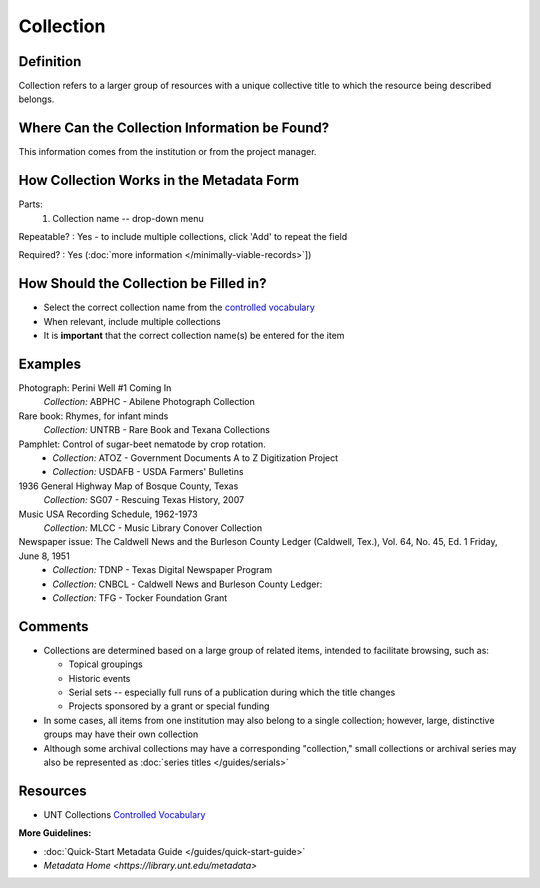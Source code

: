 ==========
Collection
==========


.. _collection-definition:

**********
Definition
**********

Collection refers to a larger group of resources with a unique
collective title to which the resource being described belongs.


.. _collection-sources:

**********************************************
Where Can the Collection Information be Found?
**********************************************

This information comes from the institution or from the project manager.


.. _collection-form:

*****************************************
How Collection Works in the Metadata Form
*****************************************

.. image:: ../_static/images/edit-collection.png
   :alt: Screenshot of collection element in metadata editing system.

Parts:
   1. Collection name -- drop-down menu

Repeatable?
:   Yes - to include multiple collections, click 'Add' to repeat the field

Required?
:   Yes (:doc:`more information </minimally-viable-records>`])


.. _collection-fill:

***************************************
How Should the Collection be Filled in?
***************************************

-   Select the correct collection name from the `controlled vocabulary
    <https://digital2.library.unt.edu/vocabularies/collections/>`_
-   When relevant, include multiple collections


-   It is **important** that the correct collection name(s) be entered for
    the item


.. _collection-examples:

********
Examples
********

Photograph: Perini Well #1 Coming In
   *Collection:* ABPHC - Abilene Photograph Collection

Rare book: Rhymes, for infant minds
   *Collection:* UNTRB - Rare Book and Texana Collections

Pamphlet: Control of sugar-beet nematode by crop rotation.
   -    *Collection:* ATOZ - Government Documents A to Z Digitization Project
   -    *Collection:* USDAFB - USDA Farmers' Bulletins

1936 General Highway Map of Bosque County, Texas
   *Collection:* SG07 - Rescuing Texas History, 2007

Music USA Recording Schedule, 1962-1973
   *Collection:* MLCC - Music Library Conover Collection
              
Newspaper issue: The Caldwell News and the Burleson County Ledger (Caldwell, Tex.), Vol. 64, No. 45, Ed. 1 Friday, June 8, 1951
   -    *Collection:* TDNP - Texas Digital Newspaper Program
   -    *Collection:* CNBCL - Caldwell News and Burleson County Ledger:   
   -    *Collection:* TFG - Tocker Foundation Grant


.. _collection-comments:

********
Comments
********

-   Collections are determined based on a large group of related items,
    intended to facilitate browsing, such as:
    
    -   Topical groupings
    -   Historic events
    -   Serial sets -- especially full runs of a publication during
        which the title changes
    -   Projects sponsored by a grant or special funding
    
-   In some cases, all items from one institution may also belong to a
    single collection; however, large, distinctive groups may have their
    own collection
-   Although some archival collections may have a corresponding
    "collection," small collections or archival series may also be
    represented as :doc:`series titles </guides/serials>`

*********
Resources
*********


-   UNT Collections `Controlled Vocabulary <https://digital2.library.unt.edu/vocabularies/collections/>`_

**More Guidelines:**

- :doc:`Quick-Start Metadata Guide </guides/quick-start-guide>`
- `Metadata Home <https://library.unt.edu/metadata>`